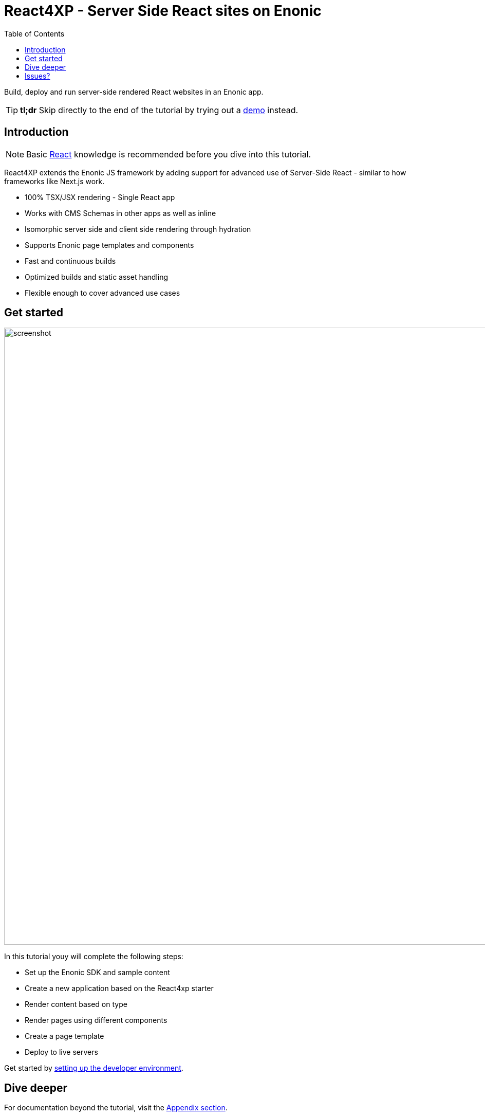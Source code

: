= React4XP - Server Side React sites on Enonic
:toc: right
:imagesdir: media/

Build, deploy and run server-side rendered React websites in an Enonic app.

[TIP]
====
*tl;dr* Skip directly to the end of the tutorial by trying out a <<appendix/demo#, demo>> instead.
====

== Introduction

[NOTE]
====
Basic https://reactjs.org/tutorial/tutorial.html[React] knowledge is recommended before you dive into this tutorial.
====

React4XP extends the Enonic JS framework by adding support for advanced use of Server-Side React - similar to how frameworks like Next.js work.

* 100% TSX/JSX rendering - Single React app
* Works with CMS Schemas in other apps as well as inline 
* Isomorphic server side and client side rendering through hydration
* Supports Enonic page templates and components
* Fast and continuous builds
* Optimized builds and static asset handling
* Flexible enough to cover advanced use cases             

== Get started

image:screenshot.png[title="React4xp front-end, Headless Movie DB content", 1200px]

In this tutorial youy will complete the following steps:

* Set up the Enonic SDK and sample content
* Create a new application based on the React4xp starter
* Render content based on type
* Render pages using different components
* Create a page template
* Deploy to live servers

Get started by <<setup#, setting up the developer environment>>.

== Dive deeper
For documentation beyond the tutorial, visit the <<appendix#, Appendix section>>.

== Issues?
Questions, bug reports or suggestions are welcome!

- link:https://github.com/enonic/lib-react4xp/issues?q=is%3Aissue+is%3Aopen+label%3Abug[Known bugs we're working on] - and a few workarounds
- link:https://github.com/enonic/lib-react4xp/issues?q=is%3Aissue+is%3Aopen+label%3Aenhancement[Future improvements, requested features]
- link:https://discuss.enonic.com[The Enonic Forums]
